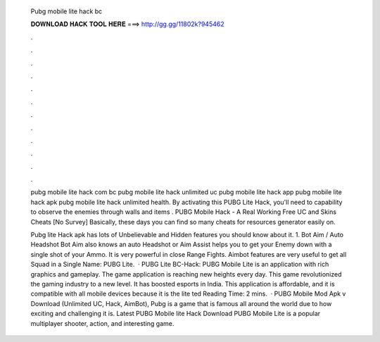   Pubg mobile lite hack bc
  
  
  
  𝐃𝐎𝐖𝐍𝐋𝐎𝐀𝐃 𝐇𝐀𝐂𝐊 𝐓𝐎𝐎𝐋 𝐇𝐄𝐑𝐄 ===> http://gg.gg/11802k?945462
  
  
  
  .
  
  
  
  .
  
  
  
  .
  
  
  
  .
  
  
  
  .
  
  
  
  .
  
  
  
  .
  
  
  
  .
  
  
  
  .
  
  
  
  .
  
  
  
  .
  
  
  
  .
  
  pubg mobile lite hack com bc pubg mobile lite hack unlimited uc pubg mobile lite hack app pubg mobile lite hack apk pubg mobile lite hack unlimited health. By activating this PUBG Lite Hack, you'll need to capability to observe the enemies through walls and items . PUBG Mobile Hack - A Real Working Free UC and Skins Cheats [No Survey] Basically, these days you can find so many cheats for resources generator easily on.
  
  Pubg lite Hack apk has lots of Unbelievable and Hidden features you should know about it. 1. Bot Aim / Auto Headshot Bot Aim also knows an auto Headshot or Aim Assist helps you to get your Enemy down with a single shot of your Ammo. It is very powerful in close Range Fights. Aimbot features are very useful to get all Squad in a Single  Name: PUBG Lite.  · PUBG Lite BC-Hack: PUBG Mobile Lite is an application with rich graphics and gameplay. The game application is reaching new heights every day. This game revolutionized the gaming industry to a new level. It has boosted esports in India. This application is affordable, and it is compatible with all mobile devices because it is the lite ted Reading Time: 2 mins.  · PUBG Mobile Mod Apk v Download (Unlimited UC, Hack, AimBot), Pubg is a game that is famous all around the world due to how exciting and challenging it is. Latest PUBG Mobile lite Hack Download PUBG Mobile Lite is a popular multiplayer shooter, action, and interesting game.

